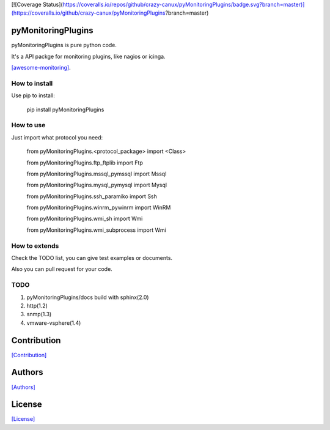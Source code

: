 
[![Coverage Status](https://coveralls.io/repos/github/crazy-canux/pyMonitoringPlugins/badge.svg?branch=master)](https://coveralls.io/github/crazy-canux/pyMonitoringPlugins?branch=master)

===================
pyMonitoringPlugins
===================

pyMonitoringPlugins is pure python code.

It's a API packge for monitoring plugins, like nagios or icinga.

`[awesome-monitoring] <https://github.com/crazy-canux/awesome-monitoring>`_.

--------------
How to install
--------------

Use pip to install:

    pip install pyMonitoringPlugins

----------
How to use
----------

Just import what protocol you need:

    from pyMonitoringPlugins.<protocol_package> import <Class>

    from pyMonitoringPlugins.ftp_ftplib import Ftp

    from pyMonitoringPlugins.mssql_pymssql import Mssql

    from pyMonitoringPlugins.mysql_pymysql import Mysql

    from pyMonitoringPlugins.ssh_paramiko import Ssh

    from pyMonitoringPlugins.winrm_pywinrm import WinRM

    from pyMonitoringPlugins.wmi_sh import Wmi

    from pyMonitoringPlugins.wmi_subprocess import Wmi

--------------
How to extends
--------------

Check the TODO list, you can give test examples or documents.

Also you can pull request for your code.

-----
TODO
-----

1. pyMonitoringPlugins/docs build with sphinx(2.0)
2. http(1.2)
3. snmp(1.3)
4. vmware-vsphere(1.4)

============
Contribution
============

`[Contribution] <https://github.com/crazy-canux/pyMonitoringPlugins/blob/master/CONTRIBUTING.rst>`_

=======
Authors
=======

`[Authors] <https://github.com/crazy-canux/pyMonitoringPlugins/blob/master/AUTHORS.rst>`_

=======
License
=======

`[License] <https://github.com/crazy-canux/pyMonitoringPlugins/blob/master/LICENSE>`_
